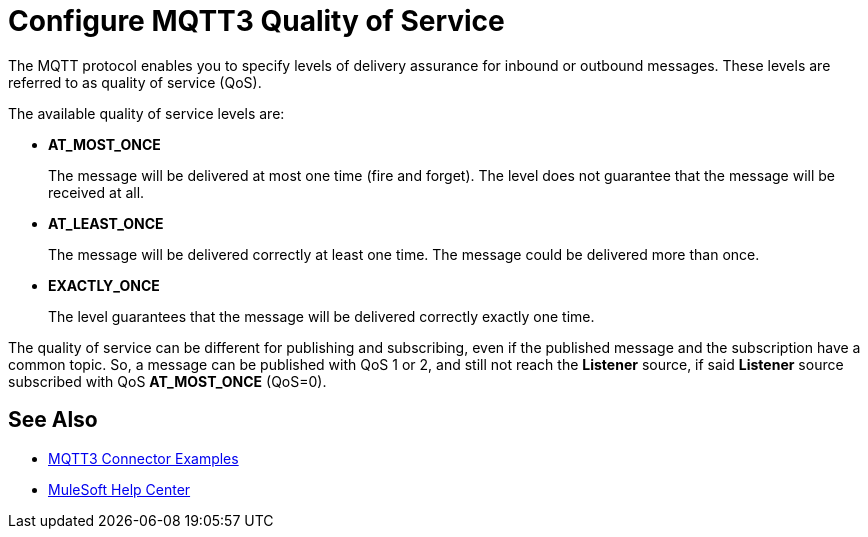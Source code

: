 = Configure MQTT3 Quality of Service

The MQTT protocol enables you to specify levels of delivery assurance for inbound or outbound messages. These levels
are referred to as quality of service (QoS).

The available quality of service levels are:

 * *AT_MOST_ONCE*
+
The message will be delivered at most one time (fire and forget). The level does not guarantee that the message will be received at all.
 * *AT_LEAST_ONCE*
+
The message will be delivered correctly at least one time. The message could be delivered more than once.
 * *EXACTLY_ONCE*
+
The level guarantees that the message will be delivered correctly exactly one time.

The quality of service can be different for publishing and subscribing, even if the published message and the subscription
have a common topic. So, a message can be published with QoS 1 or 2, and still not reach the *Listener* source, if said *Listener* source
subscribed with QoS *AT_MOST_ONCE* (QoS=0).

== See Also

* xref:mqtt3-connector-examples.adoc[MQTT3 Connector Examples]
* https://help.mulesoft.com[MuleSoft Help Center]
